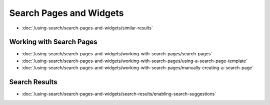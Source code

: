 Search Pages and Widgets
========================

-  :doc:`/using-search/search-pages-and-widgets/similar-results`

Working with Search Pages
-------------------------

-  :doc:`/using-search/search-pages-and-widgets/working-with-search-pages/search-pages`
-  :doc:`/using-search/search-pages-and-widgets/working-with-search-pages/using-a-search-page-template`
-  :doc:`/using-search/search-pages-and-widgets/working-with-search-pages/manually-creating-a-search-page`

Search Results
--------------

-  :doc:`/using-search/search-pages-and-widgets/search-results/enabling-search-suggestions`
